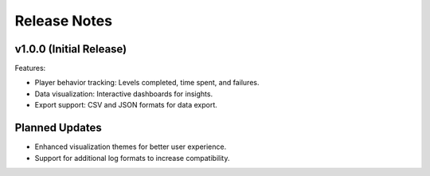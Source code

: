 Release Notes
=============

v1.0.0 (Initial Release)
-------------------------
Features:

- Player behavior tracking: Levels completed, time spent, and failures.
- Data visualization: Interactive dashboards for insights.
- Export support: CSV and JSON formats for data export.

Planned Updates
---------------
- Enhanced visualization themes for better user experience.
- Support for additional log formats to increase compatibility.
